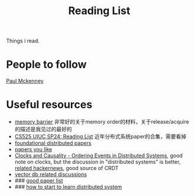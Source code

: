 #+title: Reading List

Things i read.
* People to follow
        [[https://scholar.google.com/citations?user=k8F7-kUAAAAJ&hl=en][Paul Mckenney]]
* Useful resources
    * [[https://www.kernel.org/doc/Documentation/memory-barriers.txt][memory barrier]] 非常好的关于memory order的材料，关于release/acquire的描述是我见过的最好的
    * [[https://docs.google.com/document/d/1XX5ksgLVnkPE-dfeVDZPlv5NMbgxJqWmi13YEQt1t1o/edit#heading=h.k6znr7t8urvp][CS525 UIUC SP24: Reading List]] 近年分布式系统paper的合集，需要看掉
    * [[https://muratbuffalo.blogspot.com/2021/02/foundational-distributed-systems-papers.html][foundational distributed papers]]
    * [[https://github.com/papers-we-love/papers-we-love][papers you like]]
    * [[https://www.exhypothesi.com/clocks-and-causality/][Clocks and Causality - Ordering Events in Distributed Systems]], good note on clocks, but the discussion
      in "distributed systems" is better, [[https://news.ycombinator.com/item?id=35399603][related hackernews]], good source of CRDT
    * [[https://news.ycombinator.com/item?id=38971221][vector db related discussions]]
    * ### [[https://muratbuffalo.blogspot.com/2021/02/foundational-distributed-systems-papers.html][good paper list]]
    * ### [[https://muratbuffalo.blogspot.com/2020/06/learning-about-distributed-systems.html][how to start to learn distributed system]]
